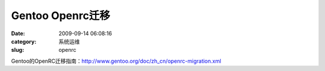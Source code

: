 Gentoo Openrc迁移
##########################################################################################################################################
:date: 2009-09-14 06:08:16
:category: 系统运维
:slug: openrc

Gentoo的OpenRC迁移指南：\ `http://www.gentoo.org/doc/zh\_cn/openrc-migration.xml`_

.. _`http://www.gentoo.org/doc/zh\_cn/openrc-migration.xml`: http://www.gentoo.org/doc/zh_cn/openrc-migration.xml
